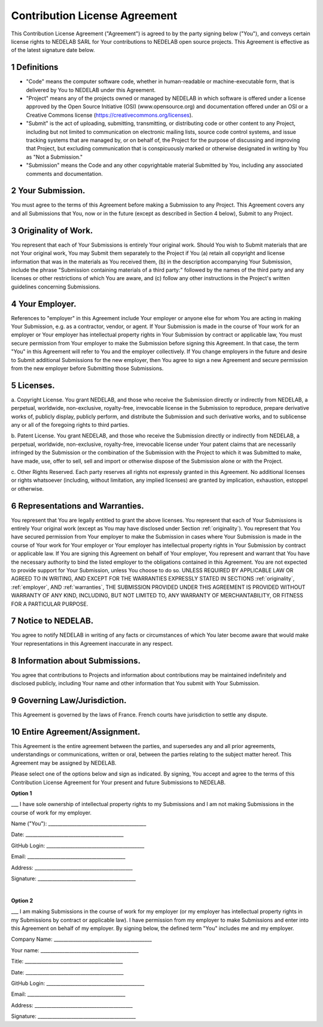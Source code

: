 
Contribution License Agreement
================================

.. sectnum::

This Contribution License Agreement ("Agreement") is agreed to by the party signing below ("You"), 
and conveys certain license rights to NEDELAB SARL for Your
contributions to NEDELAB open source projects. This Agreement is effective as of the latest signature 
date below. 

.. _definitions:

Definitions
-----------------

* 
   "Code" means the computer software code, whether in human-readable or machine-executable form, 
   that is delivered by You to NEDELAB under this Agreement. 

* 
   "Project" means any of the projects owned or managed by NEDELAB in which software is offered under 
   a license approved by the Open Source Initiative (OSI) (www.opensource.org) and documentation
   offered under an OSI or a Creative Commons license (https://creativecommons.org/licenses). 

* 
   "Submit" is the act of uploading, submitting, transmitting, or distributing code or other content to any 
   Project, including but not limited to communication on electronic mailing lists, source code control 
   systems, and issue tracking systems that are managed by, or on behalf of, the Project for the purpose of 
   discussing and improving that Project, but excluding communication that is conspicuously marked or 
   otherwise designated in writing by You as "Not a Submission." 

* 
   "Submission" means the Code and any other copyrightable material Submitted by You, including any 
   associated comments and documentation.

.. _submission:

Your Submission. 
----------------------

You must agree to the terms of this Agreement before making a Submission to any 
Project. This Agreement covers any and all Submissions that You, now or in the future (except as 
described in Section 4 below), Submit to any Project. 

.. _originality:

Originality of Work. 
------------------------

You represent that each of Your Submissions is entirely Your original work. 
Should You wish to Submit materials that are not Your original work, You may Submit them separately 
to the Project if You (a) retain all copyright and license information that was in the materials as You 
received them, (b) in the description accompanying Your Submission, include the phrase "Submission 
containing materials of a third party:" followed by the names of the third party and any licenses or other 
restrictions of which You are aware, and (c) follow any other instructions in the Project's written 
guidelines concerning Submissions. 

.. _employer:

Your Employer. 
------------------------

References to "employer" in this Agreement include Your employer or anyone else 
for whom You are acting in making Your Submission, e.g. as a contractor, vendor, or agent. If Your 
Submission is made in the course of Your work for an employer or Your employer has intellectual 
property rights in Your Submission by contract or applicable law, You must secure permission from Your 
employer to make the Submission before signing this Agreement. In that case, the term "You" in this 
Agreement will refer to You and the employer collectively. If You change employers in the future and 
desire to Submit additional Submissions for the new employer, then You agree to sign a new Agreement 
and secure permission from the new employer before Submitting those Submissions. 

.. _licenses:

Licenses. 
------------------------

a. Copyright License. You grant NEDELAB, and those who receive the Submission directly or 
indirectly from NEDELAB, a perpetual, worldwide, non-exclusive, royalty-free, irrevocable license in the 
Submission to reproduce, prepare derivative works of, publicly display, publicly perform, and distribute 
the Submission and such derivative works, and to sublicense any or all of the foregoing rights to third 
parties. 

b. Patent License. You grant NEDELAB, and those who receive the Submission directly or 
indirectly from NEDELAB, a perpetual, worldwide, non-exclusive, royalty-free, irrevocable license under 
Your patent claims that are necessarily infringed by the Submission or the combination of the 
Submission with the Project to which it was Submitted to make, have made, use, offer to sell, sell and 
import or otherwise dispose of the Submission alone or with the Project. 

c. Other Rights Reserved. Each party reserves all rights not expressly granted in this Agreement. 
No additional licenses or rights whatsoever (including, without limitation, any implied licenses) are 
granted by implication, exhaustion, estoppel or otherwise. 

.. _warranties:

Representations and Warranties. 
---------------------------------------------

You represent that You are legally entitled to grant the above 
licenses. You represent that each of Your Submissions is entirely Your original work (except as You may 
have disclosed under Section :ref:`originality`). You represent that You have secured permission from Your employer to 
make the Submission in cases where Your Submission is made in the course of Your work for Your 
employer or Your employer has intellectual property rights in Your Submission by contract or applicable 
law. If You are signing this Agreement on behalf of Your employer, You represent and warrant that You 
have the necessary authority to bind the listed employer to the obligations contained in this Agreement. 
You are not expected to provide support for Your Submission, unless You choose to do so. UNLESS 
REQUIRED BY APPLICABLE LAW OR AGREED TO IN WRITING, AND EXCEPT FOR THE WARRANTIES 
EXPRESSLY STATED IN SECTIONS :ref:`originality`, :ref:`employer`, AND :ref:`warranties`, 
THE SUBMISSION PROVIDED UNDER THIS AGREEMENT IS 
PROVIDED WITHOUT WARRANTY OF ANY KIND, INCLUDING, BUT NOT LIMITED TO, ANY WARRANTY OF 
MERCHANTABILITY, OR FITNESS FOR A PARTICULAR PURPOSE. 


Notice to NEDELAB. 
------------------------

You agree to notify NEDELAB in writing of any facts or circumstances of which 
You later become aware that would make Your representations in this Agreement inaccurate in any 
respect. 

Information about Submissions. 
----------------------------------------

You agree that contributions to Projects and information about 
contributions may be maintained indefinitely and disclosed publicly, including Your name and other 
information that You submit with Your Submission. 

Governing Law/Jurisdiction. 
-------------------------------------

This Agreement is governed by the laws of France. French courts have jurisdiction to settle any dispute.

Entire Agreement/Assignment. 
-------------------------------------

This Agreement is the entire agreement between the parties, and 
supersedes any and all prior agreements, understandings or communications, written or oral, between 
the parties relating to the subject matter hereof. This Agreement may be assigned by NEDELAB.


Please select one of the options below and sign as indicated. By signing, You accept and agree to the 
terms of this Contribution License Agreement for Your present and future Submissions to NEDELAB.

**Option 1**

___  I have sole ownership of intellectual property rights to my Submissions and I am not making 
Submissions in the course of work for my employer.

Name ("You"): _________________________________________

Date: _________________________________________

GitHub Login: _________________________________________

Email: _________________________________________

Address: _________________________________________

Signature: _________________________________________

|

**Option 2**

___  I am making Submissions in the course of work for my employer (or my employer has intellectual 
property rights in my Submissions by contract or applicable law). I have permission from my 
employer to make Submissions and enter into this Agreement on behalf of my employer. By signing 
below, the defined term "You" includes me and my employer.

Company Name: _________________________________________

Your name: _________________________________________

Title: _________________________________________

Date: _________________________________________

GitHub Login: _________________________________________

Email: _________________________________________

Address: _________________________________________

Signature: _________________________________________